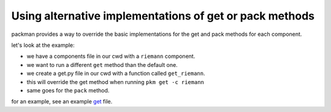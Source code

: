 ========================================================
Using alternative implementations of get or pack methods
========================================================

packman provides a way to override the basic implementations for the get and pack methods for each component.

let's look at the example:

- we have a components file in our cwd with a ``riemann`` component.
- we want to run a different ``get`` method than the default one.
- we create a get.py file in our cwd with a function called ``get_riemann``.
- this will override the get method when running ``pkm get -c riemann``
- same goes for the ``pack`` method.

for an example, see an example `get <https://github.com/cloudify-cosmo/packman/blob/develop/packman/examples/get.py>`_ file.